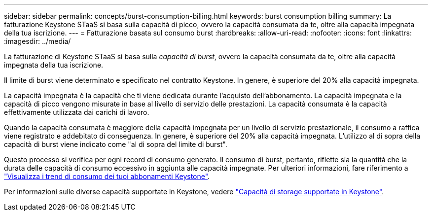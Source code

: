 ---
sidebar: sidebar 
permalink: concepts/burst-consumption-billing.html 
keywords: burst consumption billing 
summary: La fatturazione Keystone STaaS si basa sulla capacità di picco, ovvero la capacità consumata da te, oltre alla capacità impegnata della tua iscrizione. 
---
= Fatturazione basata sul consumo burst
:hardbreaks:
:allow-uri-read: 
:nofooter: 
:icons: font
:linkattrs: 
:imagesdir: ../media/


[role="lead"]
La fatturazione di Keystone STaaS si basa sulla _capacità di burst_, ovvero la capacità consumata da te, oltre alla capacità impegnata della tua iscrizione.

Il limite di burst viene determinato e specificato nel contratto Keystone. In genere, è superiore del 20% alla capacità impegnata.

La capacità impegnata è la capacità che ti viene dedicata durante l'acquisto dell'abbonamento. La capacità impegnata e la capacità di picco vengono misurate in base al livello di servizio delle prestazioni. La capacità consumata è la capacità effettivamente utilizzata dai carichi di lavoro.

Quando la capacità consumata è maggiore della capacità impegnata per un livello di servizio prestazionale, il consumo a raffica viene registrato e addebitato di conseguenza. In genere, è superiore del 20% alla capacità impegnata. L'utilizzo al di sopra della capacità di burst viene indicato come "al di sopra del limite di burst".

Questo processo si verifica per ogni record di consumo generato. Il consumo di burst, pertanto, riflette sia la quantità che la durata delle capacità di consumo eccessivo in aggiunta alle capacità impegnate. Per ulteriori informazioni, fare riferimento a link:../integrations/consumption-tab.html["Visualizza i trend di consumo dei tuoi abbonamenti Keystone"].

Per informazioni sulle diverse capacità supportate in Keystone, vedere link:../concepts/supported-storage-capacity.html["Capacità di storage supportate in Keystone"].
